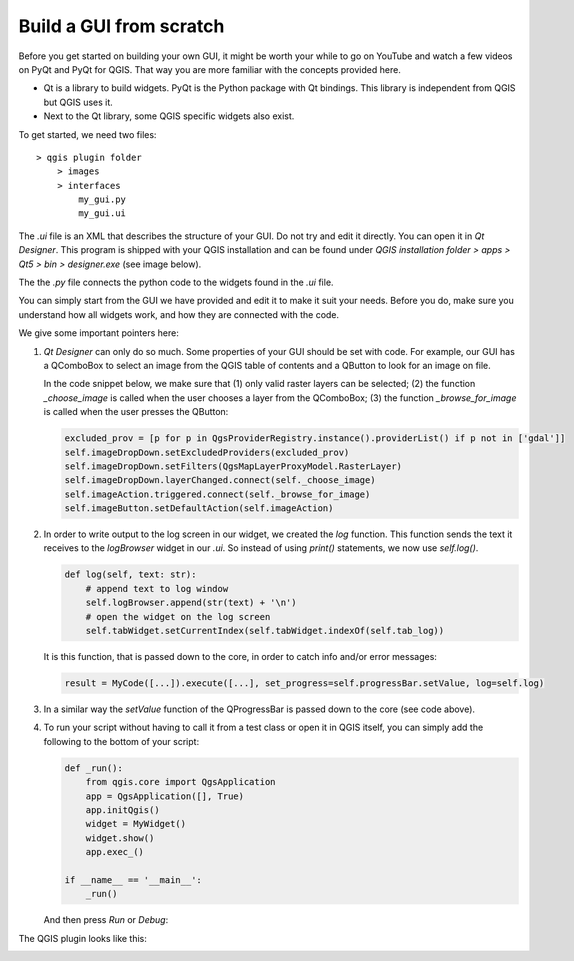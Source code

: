 Build a GUI from scratch
------------------------

Before you get started on building your own GUI, it might be worth your while to go on YouTube and watch a few
videos on PyQt and PyQt for QGIS. That way you are more familiar with the concepts provided here.

- Qt is a library to build widgets. PyQt is the Python package with Qt bindings.
  This library is independent from QGIS but QGIS uses it.
- Next to the Qt library, some QGIS specific widgets also exist.

To get started, we need two files::

    > qgis plugin folder
        > images
        > interfaces
            my_gui.py
            my_gui.ui

The *.ui* file is an XML that describes the structure of your GUI.
Do not try and edit it directly. You can open it in *Qt Designer*. This program is shipped
with your QGIS installation and can be found under *QGIS installation folder > apps > Qt5 > bin > designer.exe*
(see image below).

The the *.py* file connects the python code to the widgets found in the *.ui* file.

.. image:: images/gui_qtdesigner.PNG
   :width: 100%
   :align: center

You can simply start from the GUI we have provided and edit it to make it suit your needs.
Before you do, make sure you understand how all widgets work, and how they are connected with the code.

We give some important pointers here:

1. *Qt Designer* can only do so much. Some properties of your GUI should be set with code.
   For example, our GUI has a QComboBox to select an image from the QGIS table of contents
   and a QButton to look for an image on file.

   .. image:: images/gui_select_image.PNG
      :width: 80%
      :align: center

   In the code snippet below, we make sure that (1) only valid raster layers can be selected;
   (2) the function *_choose_image* is called when the user chooses a layer from the QComboBox;
   (3) the function *_browse_for_image* is called when the user presses the QButton:

   .. code-block:: python

       excluded_prov = [p for p in QgsProviderRegistry.instance().providerList() if p not in ['gdal']]
       self.imageDropDown.setExcludedProviders(excluded_prov)
       self.imageDropDown.setFilters(QgsMapLayerProxyModel.RasterLayer)
       self.imageDropDown.layerChanged.connect(self._choose_image)
       self.imageAction.triggered.connect(self._browse_for_image)
       self.imageButton.setDefaultAction(self.imageAction)

2. In order to write output to the log screen in our widget, we created the *log* function.
   This function sends the text it receives to the *logBrowser* widget in our *.ui*.
   So instead of using *print()* statements, we now use *self.log()*.

   .. code-block:: python

       def log(self, text: str):
           # append text to log window
           self.logBrowser.append(str(text) + '\n')
           # open the widget on the log screen
           self.tabWidget.setCurrentIndex(self.tabWidget.indexOf(self.tab_log))

   It is this function, that is passed down to the core, in order to catch info and/or error messages:

   .. code-block:: python

       result = MyCode([...]).execute([...], set_progress=self.progressBar.setValue, log=self.log)

   .. image:: images/gui_log.PNG
      :width: 60%
      :align: center

3. In a similar way the *setValue* function of the QProgressBar is passed down to the core (see code above).

4. To run your script without having to call it from a test class or open it in QGIS itself,
   you can simply add the following to the bottom of your script:

   .. code-block:: python

       def _run():
           from qgis.core import QgsApplication
           app = QgsApplication([], True)
           app.initQgis()
           widget = MyWidget()
           widget.show()
           app.exec_()

       if __name__ == '__main__':
           _run()

   And then press *Run* or *Debug*:

   .. image:: images/gui_run.PNG
      :width: 50%
      :align: center

The QGIS plugin looks like this:

.. image:: images/gui_empty.PNG
   :width: 60%
   :align: center

